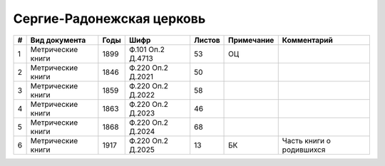 
.. Church datasheet RST template
.. Autogenerated by cfp-sphinx.py

.. index:: Сергие-Радонежская церковь

Сергие-Радонежская церковь
==========================

.. list-table::
   :header-rows: 1

   * - #
     - Вид документа
     - Годы
     - Шифр
     - Листов
     - Примечание
     - Комментарий

   * - 1
     - Метрические книги
     - 1899
     - Ф.101 Оп.2 Д.4713
     - 53
     - ОЦ
     - 
   * - 2
     - Метрические книги
     - 1846
     - Ф.220 Оп.2 Д.2021
     - 50
     - 
     - 
   * - 3
     - Метрические книги
     - 1859
     - Ф.220 Оп.2 Д.2022
     - 58
     - 
     - 
   * - 4
     - Метрические книги
     - 1863
     - Ф.220 Оп.2 Д.2023
     - 46
     - 
     - 
   * - 5
     - Метрические книги
     - 1868
     - Ф.220 Оп.2 Д.2024
     - 68
     - 
     - 
   * - 6
     - Метрические книги
     - 1917
     - Ф.220 Оп.2 Д.2025
     - 13
     - БК
     - Часть книги о родившихся


